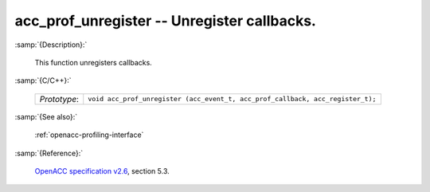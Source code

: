 ..
  Copyright 1988-2022 Free Software Foundation, Inc.
  This is part of the GCC manual.
  For copying conditions, see the GPL license file

.. _acc_prof_unregister:

acc_prof_unregister -- Unregister callbacks.
********************************************

:samp:`{Description}:`

  This function unregisters callbacks.

:samp:`{C/C++}:`

  .. list-table::

     * - *Prototype*:
       - ``void acc_prof_unregister (acc_event_t, acc_prof_callback, acc_register_t);``

:samp:`{See also}:`

  :ref:`openacc-profiling-interface`

:samp:`{Reference}:`

  `OpenACC specification v2.6 <https://www.openacc.org>`_, section
  5.3.
